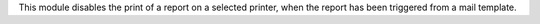 This module disables the print of a report on a selected printer,
when the report has been triggered from a mail template.
